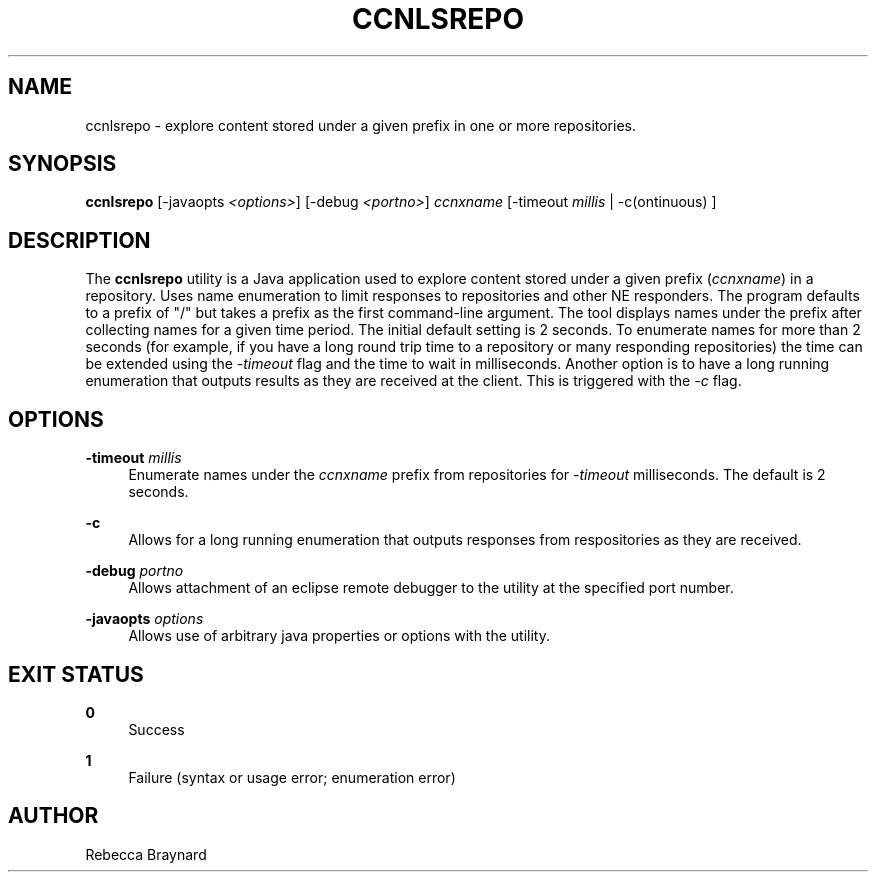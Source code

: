 '\" t
.\"     Title: ccnlsrepo
.\"    Author: [see the "AUTHOR" section]
.\" Generator: DocBook XSL Stylesheets v1.76.1 <http://docbook.sf.net/>
.\"      Date: 04/27/2013
.\"    Manual: \ \&
.\"    Source: \ \& 0.7.2rc1
.\"  Language: English
.\"
.TH "CCNLSREPO" "1" "04/27/2013" "\ \& 0\&.7\&.2rc1" "\ \&"
.\" -----------------------------------------------------------------
.\" * Define some portability stuff
.\" -----------------------------------------------------------------
.\" ~~~~~~~~~~~~~~~~~~~~~~~~~~~~~~~~~~~~~~~~~~~~~~~~~~~~~~~~~~~~~~~~~
.\" http://bugs.debian.org/507673
.\" http://lists.gnu.org/archive/html/groff/2009-02/msg00013.html
.\" ~~~~~~~~~~~~~~~~~~~~~~~~~~~~~~~~~~~~~~~~~~~~~~~~~~~~~~~~~~~~~~~~~
.ie \n(.g .ds Aq \(aq
.el       .ds Aq '
.\" -----------------------------------------------------------------
.\" * set default formatting
.\" -----------------------------------------------------------------
.\" disable hyphenation
.nh
.\" disable justification (adjust text to left margin only)
.ad l
.\" -----------------------------------------------------------------
.\" * MAIN CONTENT STARTS HERE *
.\" -----------------------------------------------------------------
.SH "NAME"
ccnlsrepo \- explore content stored under a given prefix in one or more repositories\&.
.SH "SYNOPSIS"
.sp
\fBccnlsrepo\fR [\-javaopts \fI<options>\fR] [\-debug \fI<portno>\fR] \fIccnxname\fR [\-timeout \fImillis\fR | \-c(ontinuous) ]
.SH "DESCRIPTION"
.sp
The \fBccnlsrepo\fR utility is a Java application used to explore content stored under a given prefix (\fIccnxname\fR) in a repository\&. Uses name enumeration to limit responses to repositories and other NE responders\&. The program defaults to a prefix of "/" but takes a prefix as the first command\-line argument\&. The tool displays names under the prefix after collecting names for a given time period\&. The initial default setting is 2 seconds\&. To enumerate names for more than 2 seconds (for example, if you have a long round trip time to a repository or many responding repositories) the time can be extended using the \fI\-timeout\fR flag and the time to wait in milliseconds\&. Another option is to have a long running enumeration that outputs results as they are received at the client\&. This is triggered with the \fI\-c\fR flag\&.
.SH "OPTIONS"
.PP
\fB\-timeout\fR \fImillis\fR
.RS 4
Enumerate names under the
\fIccnxname\fR
prefix from repositories for
\fI\-timeout\fR
milliseconds\&. The default is 2 seconds\&.
.RE
.PP
\fB\-c\fR
.RS 4
Allows for a long running enumeration that outputs responses from respositories as they are received\&.
.RE
.PP
\fB\-debug\fR \fIportno\fR
.RS 4
Allows attachment of an eclipse remote debugger to the utility at the specified port number\&.
.RE
.PP
\fB\-javaopts\fR \fIoptions\fR
.RS 4
Allows use of arbitrary java properties or options with the utility\&.
.RE
.SH "EXIT STATUS"
.PP
\fB0\fR
.RS 4
Success
.RE
.PP
\fB1\fR
.RS 4
Failure (syntax or usage error; enumeration error)
.RE
.SH "AUTHOR"
.sp
Rebecca Braynard

